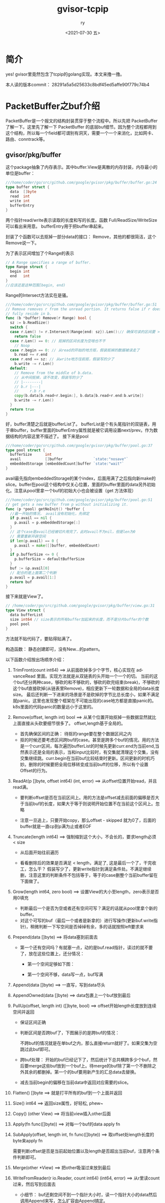 #+OPTIONS: ':nil *:t -:t ::t <:t H:3 \n:nil ^:t arch:headline
#+OPTIONS: author:t broken-links:nil c:nil creator:nil
#+OPTIONS: d:(not "LOGBOOK") date:t e:t email:nil f:t inline:t num:t
#+OPTIONS: p:nil pri:nil prop:nil stat:t tags:t tasks:t tex:t
#+OPTIONS: timestamp:t title:t toc:t todo:t |:t
#+TITLE: gvisor-tcpip
#+DATE: <2021-07-30 五>
#+AUTHOR: ry
#+EMAIL: hiarongyi@gmail.com
#+LANGUAGE: en
#+SELECT_TAGS: export
#+EXCLUDE_TAGS: noexport
#+CREATOR: Emacs 26.3 (Org mode 9.1.9)
* 简介
  yes! gvisor里竟然包含了tcpip的golang实现。本文来撸一撸。

  本人读的版本commit： 28291a5a5d25633c8bdf45ed5affe90f779c74b4


* PacketBuffer之buf介绍
  PacketBuffer是一个报文的结构封装贯穿于整个流程中。所以先把 PacketBuffer 了解一下。这里先了解一下 PacketBuffer 的底层buf细节。因为整个流程都用到这个结构，所以每一个field都可谓别有洞天，需要一个一个来消化，比如网卡、路由、conntrack等。
** gvisor/pkg/buffer
   这个package抽象了内存表示。其中buffer.View是离散的内存封装，内存最小的单位是buffer：
   #+BEGIN_SRC go
///home/coder/go/src/github.com/google/gvisor/pkg/buffer/buffer.go:24
type buffer struct {
  data  []byte
  read  int
  write int
  bufferEntry
}
   #+END_SRC
   两个指针read/write表示读取的长度和写的长度。函数 Full/ReadSize/WriteSize 可以看出来用意。 bufferEntry用于把buffer串起来。

   封装了个函数可以去抠掉一部分data的接口： Remove，其他的都很简洁，这个Remove说一下。

   为了表示区间增加了个Range的表示
   #+BEGIN_SRC go
// A Range specifies a range of buffer.
type Range struct {
  begin int
  end   int
}
//应该还是这种范围[begin, end)
   #+END_SRC
   Range的Intersect方法实在是骚。
   #+BEGIN_SRC go
///home/coder/go/src/github.com/google/gvisor/pkg/buffer/buffer.go:51
// Remove removes r from the unread portion. It returns false if r does not
// fully reside in b.
func (b *buffer) Remove(r Range) bool {
  sz := b.ReadSize()
  switch {
  case r.Len() != r.Intersect(Range{end: sz}).Len():// 确保可读的区间要 >= range
    return false
  case r.Len() == 0: // 抠掉的区间长度为空啥也不干
    // Noop
  case r.begin == 0: // 从read的开始的地方抠，假装抠掉的数据被读走了
    b.read += r.end
  case r.end == sz: // 从write地方往前抠，假装写的少了
    b.write -= r.Len()
  default:
    // Remove from the middle of b.data.
    // 从中间抠掉，读不改变，假装写的少了
    // |--------|
    // b.r |---|
    //     r.b r.e
    copy(b.data[b.read+r.begin:], b.data[b.read+r.end:b.write])
    b.write -= r.Len()
  }
  return true
}
   #+END_SRC
   好，buffer清楚之后就是bufferList了。 bufferList是个有头尾指针的双链表，用于串buffer，buffer里面的bufferEntry属性就是被它调用设置next/prev。作为数据结构的内容这里不描述了。
   接下来是pool
   #+BEGIN_SRC go
///home/coder/go/src/github.com/google/gvisor/pkg/buffer/pool.go:37
type pool struct {
  bufferSize      int
  avail           []buffer              `state:"nosave"`
  embeddedStorage [embeddedCount]buffer `state:"wait"`
}
   #+END_SRC
   avail最先指向embeddedStorage的某个index，后面用满了之后指向新make的slice。buffer在pool这个结构中仅关心位置，里面的buffer里面的data另外初始化。注意从pool里拿一个buf的初始大小也会被设置（get 方法体现）
   #+BEGIN_SRC go
///home/coder/go/src/github.com/google/gvisor/pkg/buffer/pool.go:51
// get gets a new buffer from p without initializing it.
func (p *pool) getNoInit() *buffer {
  //最一开始的情况， avail没有初始化，先绑定
  if p.avail == nil {
    p.avail = p.embeddedStorage[:]
  }
  // 这个case是avail已经被切片用完了，此时avail不为nil，但是len为0
  // 需要重新开辟空间
  if len(p.avail) == 0 {
    p.avail = make([]buffer, embeddedCount)
  }
  if p.bufferSize <= 0 {
    p.bufferSize = defaultBufferSize
  }
  buf := &p.avail[0]
  // 配合的是上面第二个判断
  p.avail = p.avail[1:]
  return buf
}

   #+END_SRC
   接下来就是View了。
   #+BEGIN_SRC go
// /home/coder/go/src/github.com/google/gvisor/pkg/buffer/view.go:31
type View struct {
  data bufferList
  size int64 // size表示的所有buffer加起来的长度，而不是分片buffer的个数
  pool pool
}
   #+END_SRC
   方法就不贴代码了，要贴得贴满了。

   构造函数： 静态创建即可，没有New...的pattern。

   以下函数介绍按出场顺序介绍：

   1. TrimFront(count int64) ==> 从前面砍掉多少个字节，核心实现在 advanceRead 里面。实现方法就是从双链表的头开始一个一个的切。 当前的这个buf还分两种case，够砍的和不够砍的，够砍的砍完结束(break)，不够砍的这个buf直接砍掉(从链表里Remove)，相应更新下一轮数据和全局的data长度size。 最后还判断一下进来的场景是不是砍掉的字节比总长度小，如果不满足就panic。这里也发现整个框架在不可能出现的case地方都是直接panic的。k8s里面的代码panic的数量远小于这里的。
   2. Remove(offset, length int) bool ==> 从某个位置开始抠掉一些数据显然就比上面直接从头砍要细节很多了。 offset,length基于全局的。
      + 首先确保区间的正确： 待抠的range要在整个数据区间之内
      + 抠的时候还要考虑区间跨buf的case。甚至是跨多个buf的情况。用的方法是一个curr区间，每次遍历bufferList的时候先更新curr.end为当前end,当然表示还是全局的表示，当和input比较时，有交集就清理这个交集，没有交集继续跳。curr.begin在当前buf比较结束时更新。区间更新的时机巧妙。删除的时候要把全局位移转变成当前buff的位移，所以有个设置Offset的行为。
   3. ReadAt(p []byte, offset int64) (int, error) ==> 从offset位置开始read，并且read满。
      + 要判断offset是否在当前区间上。用的方法是offset减去前面的偏移是否大于当前buf的长度，如果大于等于则说明开始位置不在当前这个区间上。忽略

        [[./include/images/buf-read-at.png]]

      + 注意一旦追上，只要开始copy，那么offset - skipped 就为0了，后面的buffer就是一直cp到p满为止或者EOF
   4. Truncate(length int64) ==> 强制缩到这个大小，不会长的，要求length必须 < size
      + 从后面开始往前遍历
      + 看看删除后的效果是否满足 < length，满足了, 这是最后一个了，干完收工，怎么干？ 假装写少了，更新write指针到满足条件处。不满足继续删，注意这里的判断条件不包括等于，等于的case删整个当前buffer留在下面做了。

        [[./include/images/buf-truncat.png]]

   5. Grow(length int64, zero bool) ==> 设置View的大小至length，zero表示是否用0填充
      + 判断最后一个是否为空或者还有空间可写？满足的话就从pool里拿个新的buffer。
      + 对这个可写的buf（最后一个或者是新拿的）进行写操作(更新buf.write指针)，稍微判断一下写空间是否绰绰有余，多的话就按照left要求来
   6. Prepend(data []byte) ==> 将data塞到前面去
      + 第一个还有空间吗？有就塞一点，动的是buf.read指针，读过的就不要了，放在这些位置上，还分情况：
        + 第一个空间足够如下图：

          [[./include/images/buf-has-space.png]]

        + 第一个空间不够，data写一点，buf写满

          [[./include/images/buf-not-enough.png]]

   7. Append(data []byte) ==> 一直写，写到data尽头

   8. AppendOwned(data []byte) ==> data包裹上一个buf放到最后

   9. PullUp(offset, length int) ([]byte, bool) ==> offset开始length长度放到连续空间并返回
      + 保证区间正确
      + 判断区间是否跨buf了，下图展示的是跨buf的情况：

        [[./include/images/buf-pullup.png]]

        不跨buf的情况就是在单buf之内，那么直接return就好了。如果交集为空跳过此buf即可。
      + 跨buf处理： 开始的buf已经记下了，然后统计下总共横跨多少个buf，然后要merge这些buf放到一个buf上。待merge的buf除了第一个不删除之外其余的都删掉。第一个的buf要用新产生的汇总data去替换。
      + 减去当前begin的偏移在当前data中返回对应需要的slice。
   10. Flatten() []byte ==> 就是打平所有的buf到一个上面并返回
   11. Size() int64 ==> 返回size属性，好轻松, phew~
   12. Copy() (other View) ==> 将当前view插入other后面
   13. Apply(fn func([]byte)) ==> 对每一个buf的data apply fn
   14. SubApply(offset, length int, fn func([]byte)) ==> 取offset处length长度的byte来apply fn

       [[./include/images/buf-subapply.png]]

       需要判断offset是否是当前起始位置以及length是否超出当前buf，注意两个条件判断即可。
   15. Merge(other *View) ==> 把other吸溜过来放到最后
   16. WriteFromReader(r io.Reader, count int64) (int64, error) ==> 从r里读count过来，然后写到后面去
       + 小细节： buf还剩空间不到一个指针大小时，读一个指针大小的data然后调用Append来写，怎么扩容由Append搞定。
       + 操作如下图：

         [[./include/images/buf-writ-from-reader.png]]
   17. ReadToWriter(w io.Writer, count int64) (int64, error) ==> View中从头开始读count字节写到w中。
       + offset什么意思很重要，理解了就理解了实现。offset是指上一此的读在当前buf中造成的偏移，下一次读要减去这个偏移。

         [[./include/images/buf-read-to-write.png]]

         上图说明一下：
         1. offset是当前的buf的偏移，为了方便理解故意画的不为0的场景，造成这样的场景是上一轮按照最小批次的读也吸溜到了这个buf。
         2. sz - offset为当前可读的空间
         3. 方便理解故意画出了if条件中的case： 当前读又是按照最小批次来读，注意offset的更新: n - sz就是下一个buf的offset了。
         4. 还有一种情况是当前buf整个被前面吸溜完了，此时offset >= sz，直接continue，并且更新offset



   于是乎，View的结构我们看完了，这根桩我们打完了，看后面的。
** tcpip/buffer
   除了顶级的buffer之外tcpip package里面还有一个buffer package。这里就相对简单一点了，主要是两个结构：
   1. View ==> []byte
   2. VectorisedView ==> [][]byte，不涉及到诸多指针操作，相对简单，不赘述API
      + 也有个PullUp 意思相近，返回连续空间的byte，不过是从头开始，没有offset。
   3. Prependable ==> 倒着长的buf，方便协议栈的前插，从data往前插tcp/network/link层的头
      + 里面有个属性： usedIdx表示从最后到 usedIdx 都被占了。所以初始化一个空的 Prependable 这个指针应该停在buf的len(buf)上，注意看 UsedLength 以及 AvailableLength 就好理解了。
** 一些全局属性
   /home/coder/go/src/github.com/google/gvisor/pkg/tcpip/stack/registration.go 以及 /home/coder/go/src/github.com/google/gvisor/pkg/tcpip/tcpip.go 存放了一些全局属性，用到的时候再切过来
** PacketBuffer之buf介绍
   铺垫差不多，现在看关键结构里面的buf实现。

   按照代码中的文档描述，buf结构配备了三个指针来分别在inbound和outbound中都可以方便的使用这个buf。
#+BEGIN_SRC go
  ///home/coder/go/src/github.com/google/gvisor/pkg/tcpip/stack/packet_buffer.go:97
  // buf is the underlying buffer for the packet. See struct level docs for
  // details.
  buf      *buffer.Buffer
  reserved int
  pushed   int
  consumed int
#+END_SRC

    + 出向时要构造报文，所以会有reserve字段。入向时 reserved 字段为0，整个生命周期 reserved 字段值保持不变。
    + pushed用于标记push header，下文会结合代码进行描述
    + consumed用于parse header，同上。


    下文对相关的代码进行说明：
    1. NewPacketBuffer(opts PacketBufferOptions) *PacketBuffer ==> 构造函数：传入的option会指出是保留reserve字段，有就创建指定的头部长度。
    2. 两个位移函数： push/consume

       [[./include/images/packet-buf.png]]

       需要注意push标记的是与 reserved 之间的距离。往左， 而consume则往右。理解了这个方向一些API的操作才会更清楚。另外还有头的push并不一定是按照link/network/transport这样的顺序来的，可以是任何顺序，而怎么访问则定义了一个 headerInfo 每一个头信息在 PacketBuffer这个结构里都缓存着。字段名称叫： headers [numHeaderType]headerInfo ，但是从 PayloadSince 函数又看出，其实头还是按顺序排放的。(link/network/transport)
    3. HeaderSize() int ==> header长度
       + pushed + consumed ？ 一个方向中总有一个值为0， 出入向复用 PacketBuffer 的体现之一。

    4. dataOffset() int ==> data的起始位置
       + reserved + consumed 也是一样的操作，一个方向中总有一个值为0

    5. PacketHeader/PacketData ==> 外围封装，提供对应的API，侧重点分别在header以及data部分的处理


    其实夯下buf的基础看这些就比较接近api的调用了。比较简单，这里就不展开了。
